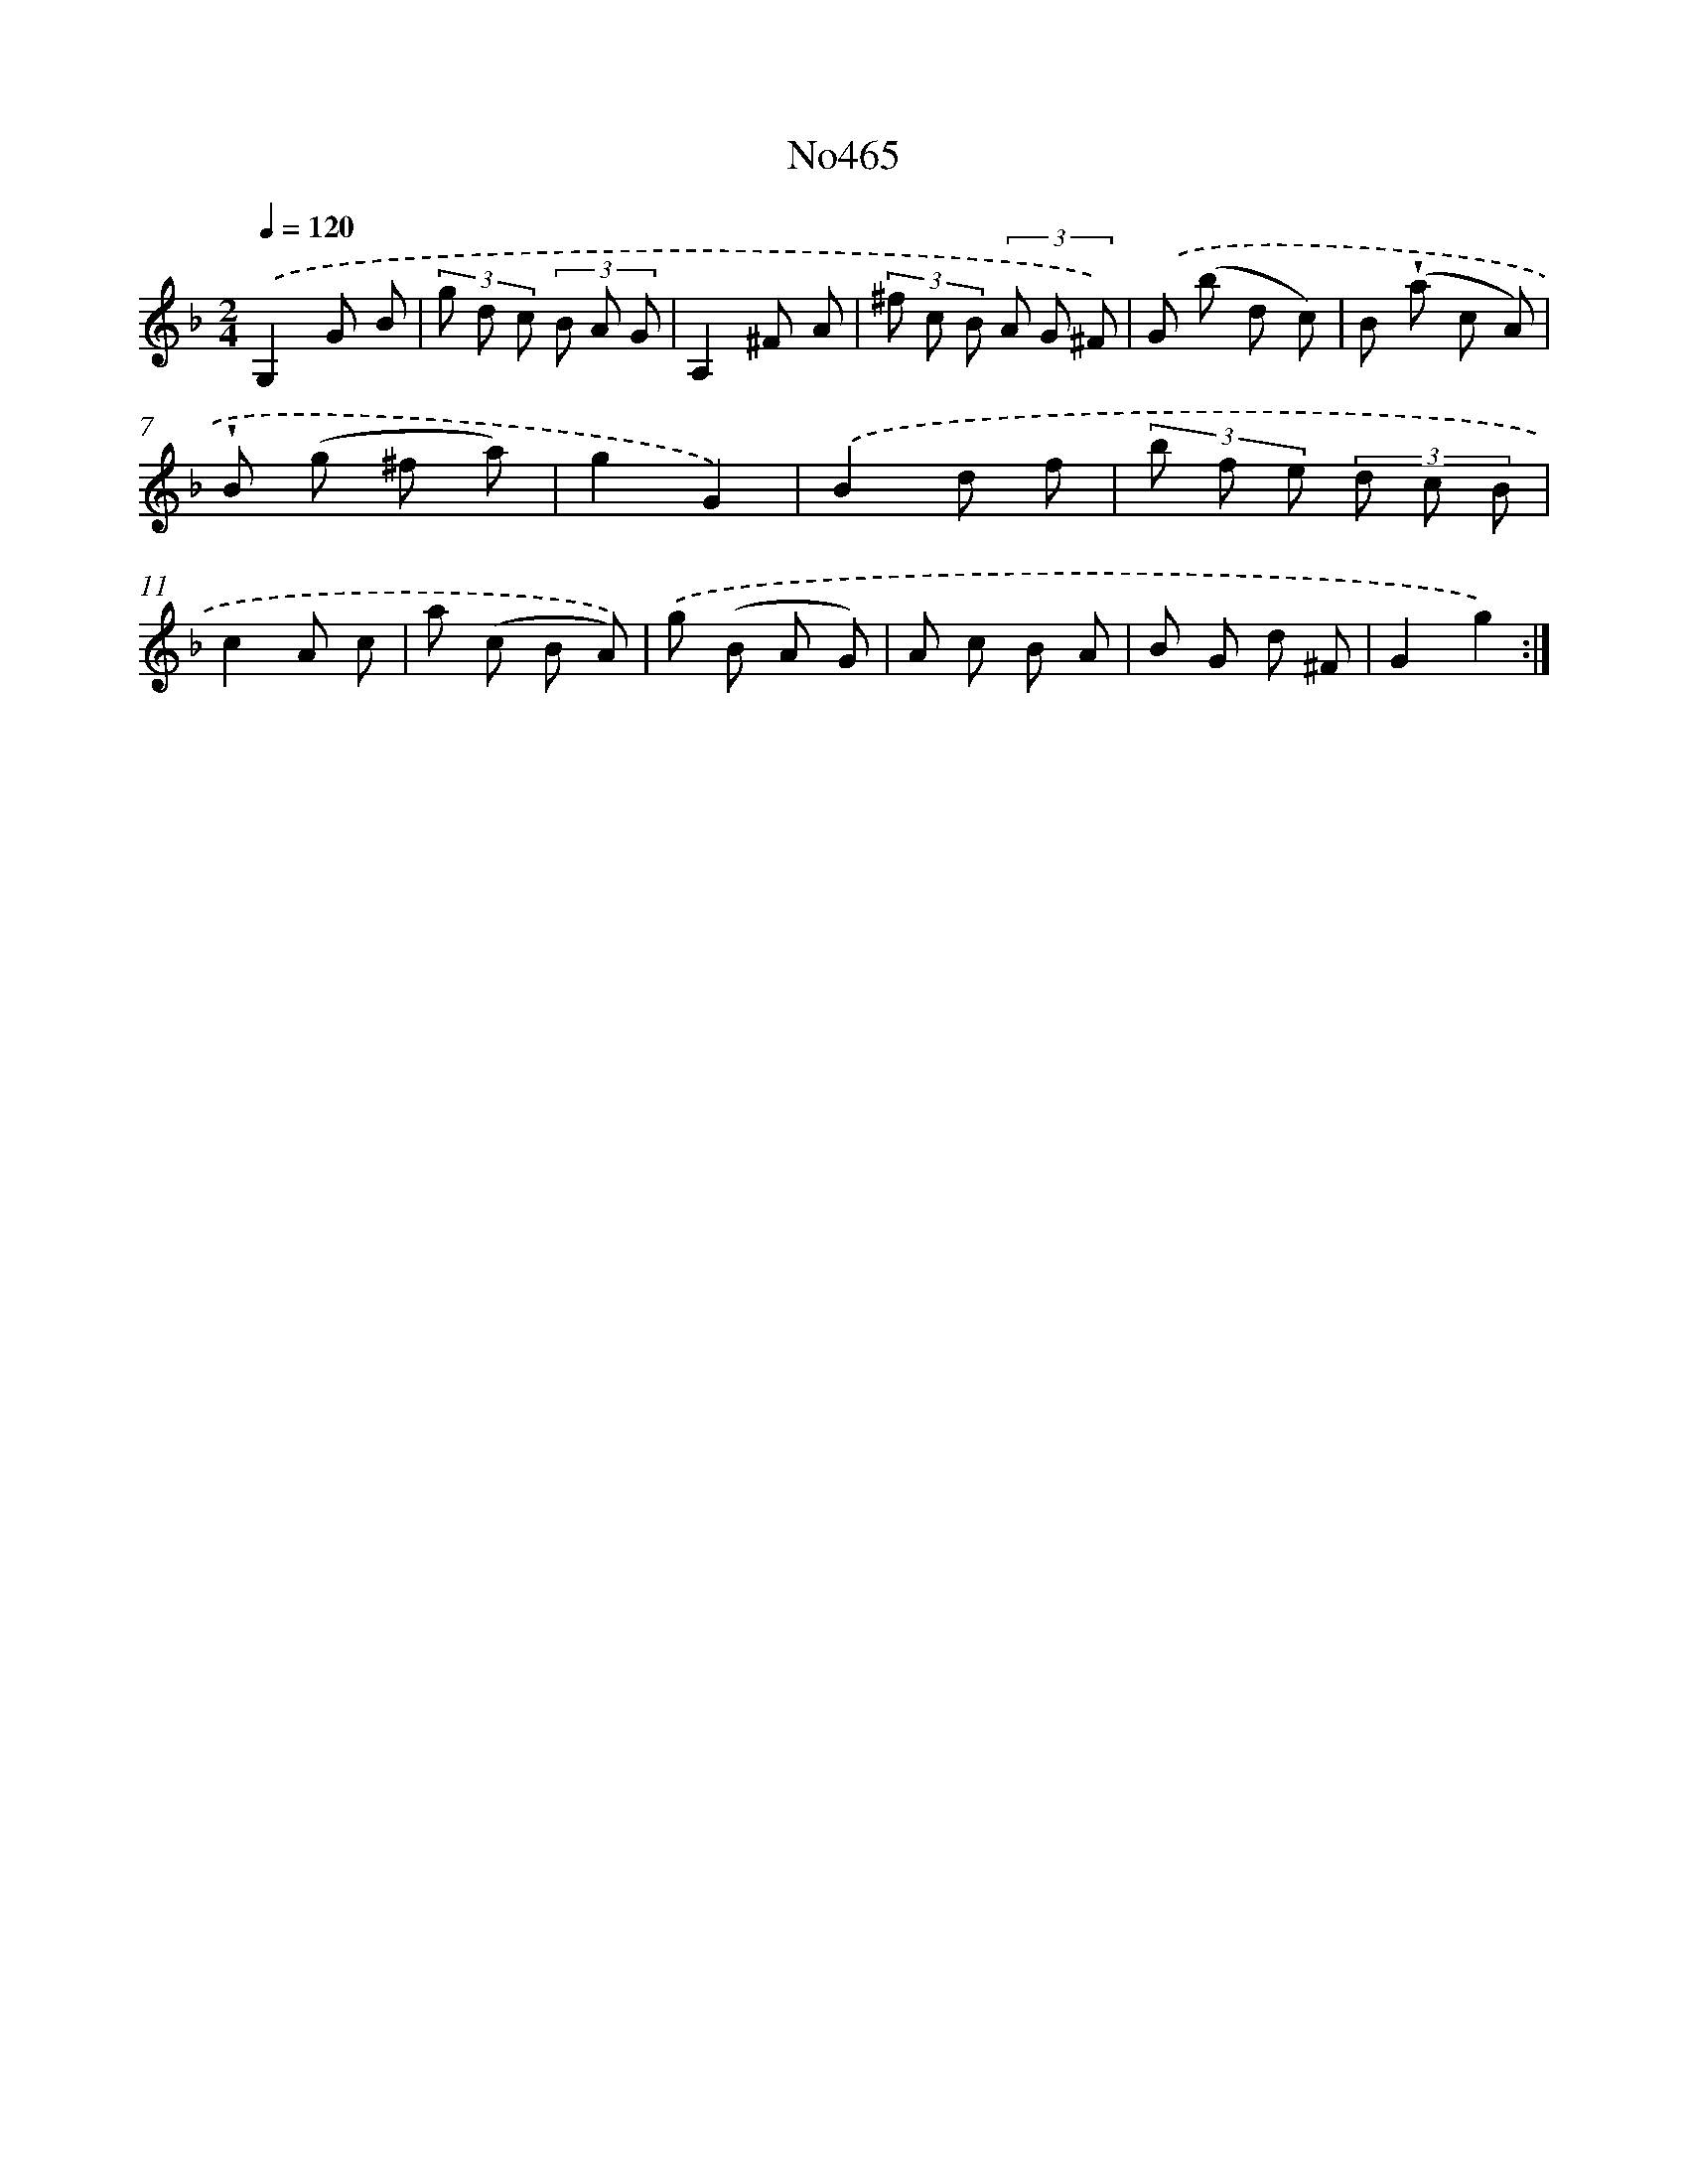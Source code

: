 X: 6958
T: No465
%%abc-version 2.0
%%abcx-abcm2ps-target-version 5.9.1 (29 Sep 2008)
%%abc-creator hum2abc beta
%%abcx-conversion-date 2018/11/01 14:36:33
%%humdrum-veritas 2347037956
%%humdrum-veritas-data 76119708
%%continueall 1
%%barnumbers 0
L: 1/8
M: 2/4
Q: 1/4=120
K: F clef=treble
.('G,2G B |
(3g d c (3B A G |
A,2^F A |
(3^f c B (3A G ^F) |
.('G (b d c) |
B (!wedge!a c A) |
!wedge!B (g ^f a) |
g2G2) |
.('B2d f |
(3b f e (3d c B |
c2A c |
a (c B A)) |
.('g (B A G) |
A c B A |
B G d ^F |
G2g2) :|]
